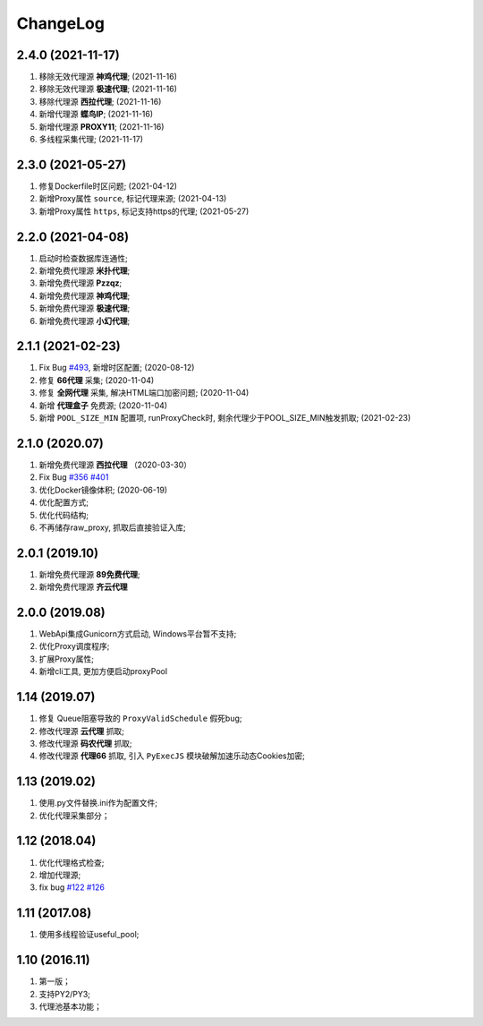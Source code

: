 .. _changelog:

ChangeLog
==========

2.4.0 (2021-11-17)
------------------

1. 移除无效代理源 **神鸡代理**; (2021-11-16)
2. 移除无效代理源 **极速代理**; (2021-11-16)
3. 移除代理源 **西拉代理**; (2021-11-16)
4. 新增代理源 **蝶鸟IP**; (2021-11-16)
5. 新增代理源 **PROXY11**; (2021-11-16)
6. 多线程采集代理; (2021-11-17)

2.3.0 (2021-05-27)
------------------

1. 修复Dockerfile时区问题; (2021-04-12)
2. 新增Proxy属性 ``source``, 标记代理来源; (2021-04-13)
3. 新增Proxy属性 ``https``, 标记支持https的代理; (2021-05-27)

2.2.0 (2021-04-08)
------------------

1. 启动时检查数据库连通性;
2. 新增免费代理源 **米扑代理**;
3. 新增免费代理源 **Pzzqz**;
4. 新增免费代理源 **神鸡代理**;
5. 新增免费代理源 **极速代理**;
6. 新增免费代理源 **小幻代理**;

2.1.1 (2021-02-23)
------------------

1. Fix Bug `#493`_, 新增时区配置; (2020-08-12)
2. 修复 **66代理** 采集; (2020-11-04)
3. 修复 **全网代理** 采集, 解决HTML端口加密问题; (2020-11-04)
4. 新增 **代理盒子** 免费源; (2020-11-04)
5. 新增 ``POOL_SIZE_MIN`` 配置项, runProxyCheck时, 剩余代理少于POOL_SIZE_MIN触发抓取; (2021-02-23)

.. _#493: https://github.com/jhao104/proxy_pool/issues/493

2.1.0 (2020.07)
------------------

1. 新增免费代理源 **西拉代理**  （2020-03-30）
2. Fix Bug `#356`_ `#401`_
3. 优化Docker镜像体积; (2020-06-19)
4. 优化配置方式;
5. 优化代码结构;
6. 不再储存raw_proxy, 抓取后直接验证入库;

.. _#401: https://github.com/jhao104/proxy_pool/issues/401
.. _#356: https://github.com/jhao104/proxy_pool/issues/356

2.0.1 (2019.10)
-----------------

1. 新增免费代理源 **89免费代理**;
#. 新增免费代理源 **齐云代理**

2.0.0 (2019.08)
------------------

1. WebApi集成Gunicorn方式启动, Windows平台暂不支持;
#. 优化Proxy调度程序;
#. 扩展Proxy属性;
#. 新增cli工具, 更加方便启动proxyPool

1.14  (2019.07)
-----------------

1. 修复 Queue阻塞导致的 ``ProxyValidSchedule`` 假死bug;
#. 修改代理源 **云代理** 抓取;
#. 修改代理源 **码农代理** 抓取;
#. 修改代理源 **代理66** 抓取, 引入 ``PyExecJS`` 模块破解加速乐动态Cookies加密;

1.13  (2019.02)
-----------------

1. 使用.py文件替换.ini作为配置文件;

#. 优化代理采集部分；

1.12  (2018.04)
-----------------

1. 优化代理格式检查;

#. 增加代理源;

#. fix bug `#122`_  `#126`_

.. _#122: https://github.com/jhao104/proxy_pool/issues/122
.. _#126: https://github.com/jhao104/proxy_pool/issues/126

1.11  (2017.08)
-----------------

1. 使用多线程验证useful_pool;

1.10  (2016.11)
-----------------

1. 第一版；

#. 支持PY2/PY3;

#. 代理池基本功能；

